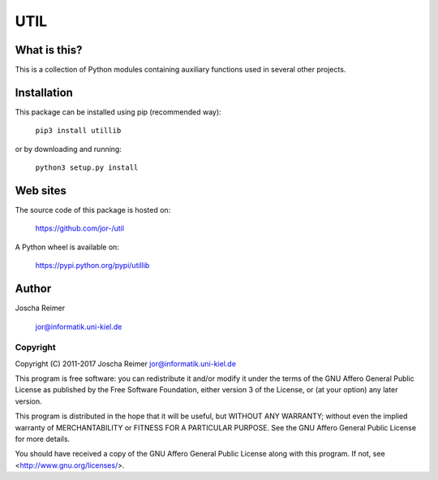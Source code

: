 ====
UTIL
====

What is this?
--------------

This is a collection of Python modules containing auxiliary functions used in several other projects.


Installation
------------

This package can be installed using pip (recommended way):

    ``pip3 install utillib``

or by downloading and running:

    ``python3 setup.py install``


Web sites
---------

The source code of this package is hosted on:

    https://github.com/jor-/util

A Python wheel is available on:
    
    https://pypi.python.org/pypi/utillib


Author
------

Joscha Reimer

    jor@informatik.uni-kiel.de


Copyright
=========

Copyright (C) 2011-2017  Joscha Reimer jor@informatik.uni-kiel.de

This program is free software: you can redistribute it and/or modify
it under the terms of the GNU Affero General Public License as
published by the Free Software Foundation, either version 3 of the
License, or (at your option) any later version.

This program is distributed in the hope that it will be useful,
but WITHOUT ANY WARRANTY; without even the implied warranty of
MERCHANTABILITY or FITNESS FOR A PARTICULAR PURPOSE.  See the
GNU Affero General Public License for more details.

You should have received a copy of the GNU Affero General Public License
along with this program.  If not, see <http://www.gnu.org/licenses/>.
